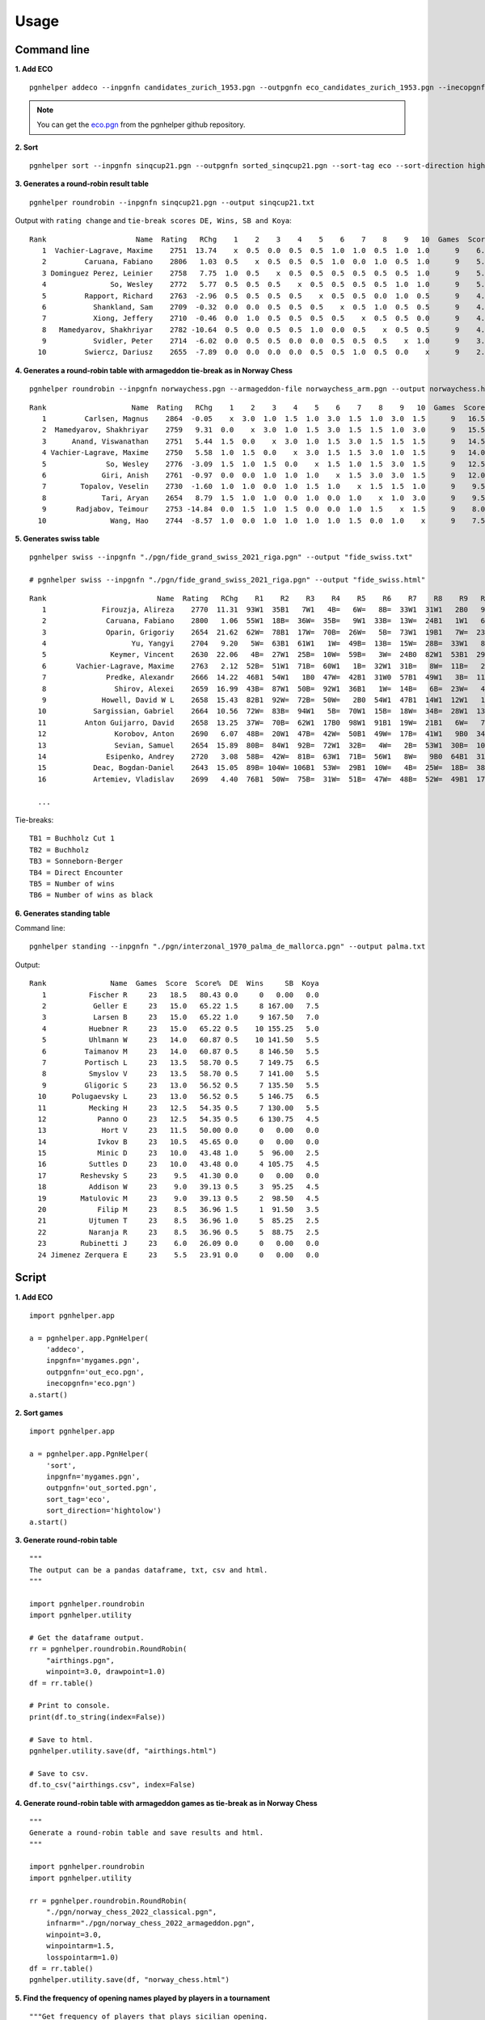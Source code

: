 .. _Usage Overview:

Usage
=====

Command line
^^^^^^^^^^^^

**1. Add ECO**

::

   pgnhelper addeco --inpgnfn candidates_zurich_1953.pgn --outpgnfn eco_candidates_zurich_1953.pgn --inecopgnfn eco.pgn

.. note::
   You can get the `eco.pgn <https://github.com/fsmosca/pgnhelper/tree/main/eco>`_ from the pgnhelper github repository.

**2. Sort**

::

   pgnhelper sort --inpgnfn sinqcup21.pgn --outpgnfn sorted_sinqcup21.pgn --sort-tag eco --sort-direction hightolow

**3. Generates a round-robin result table**

::

   pgnhelper roundrobin --inpgnfn sinqcup21.pgn --output sinqcup21.txt

Output with ``rating change`` and ``tie-break scores DE, Wins, SB and Koya``::

   Rank                     Name  Rating   RChg    1    2    3    4    5    6    7    8    9   10  Games  Score  Score%  DE  Wins    SB  Koya
      1  Vachier-Lagrave, Maxime    2751  13.74    x  0.5  0.0  0.5  0.5  1.0  1.0  0.5  1.0  1.0      9    6.0   66.67 0.0     0  0.00   0.0
      2         Caruana, Fabiano    2806   1.03  0.5    x  0.5  0.5  0.5  1.0  0.0  1.0  0.5  1.0      9    5.5   61.11 1.0     3 23.00   2.0
      3 Dominguez Perez, Leinier    2758   7.75  1.0  0.5    x  0.5  0.5  0.5  0.5  0.5  0.5  1.0      9    5.5   61.11 1.0     2 24.00   2.5
      4               So, Wesley    2772   5.77  0.5  0.5  0.5    x  0.5  0.5  0.5  0.5  1.0  1.0      9    5.5   61.11 1.0     2 22.75   2.0
      5         Rapport, Richard    2763  -2.96  0.5  0.5  0.5  0.5    x  0.5  0.5  0.0  1.0  0.5      9    4.5   50.00 0.0     0  0.00   0.0
      6           Shankland, Sam    2709  -0.32  0.0  0.0  0.5  0.5  0.5    x  0.5  1.0  0.5  0.5      9    4.0   44.44 1.5     1 16.75   1.5
      7           Xiong, Jeffery    2710  -0.46  0.0  1.0  0.5  0.5  0.5  0.5    x  0.5  0.5  0.0      9    4.0   44.44 1.0     1 19.00   2.5
      8   Mamedyarov, Shakhriyar    2782 -10.64  0.5  0.0  0.5  0.5  1.0  0.0  0.5    x  0.5  0.5      9    4.0   44.44 0.5     1 18.00   2.5
      9           Svidler, Peter    2714  -6.02  0.0  0.5  0.5  0.0  0.0  0.5  0.5  0.5    x  1.0      9    3.5   38.89 0.0     0  0.00   0.0
     10         Swiercz, Dariusz    2655  -7.89  0.0  0.0  0.0  0.0  0.5  0.5  1.0  0.5  0.0    x      9    2.5   27.78 0.0     0  0.00   0.0 

**4. Generates a round-robin table with armageddon tie-break as in Norway Chess**

::

   pgnhelper roundrobin --inpgnfn norwaychess.pgn --armageddon-file norwaychess_arm.pgn --output norwaychess.html --win-point 3.0 --win-point-arm 1.5 --loss-point-arm 1.0 --show-max-score

::

 Rank                    Name  Rating   RChg    1    2    3    4    5    6    7    8    9   10  Games  Score  MaxScore  Score%  DE  Wins
    1         Carlsen, Magnus    2864  -0.05    x  3.0  1.0  1.5  1.0  3.0  1.5  1.0  3.0  1.5      9   16.5      27.0   61.11 0.0     0
    2  Mamedyarov, Shakhriyar    2759   9.31  0.0    x  3.0  1.0  1.5  3.0  1.5  1.5  1.0  3.0      9   15.5      27.0   57.41 0.0     0
    3      Anand, Viswanathan    2751   5.44  1.5  0.0    x  3.0  1.0  1.5  3.0  1.5  1.5  1.5      9   14.5      27.0   53.70 0.0     0
    4 Vachier-Lagrave, Maxime    2750   5.58  1.0  1.5  0.0    x  3.0  1.5  1.5  3.0  1.0  1.5      9   14.0      27.0   51.85 0.0     0
    5              So, Wesley    2776  -3.09  1.5  1.0  1.5  0.0    x  1.5  1.0  1.5  3.0  1.5      9   12.5      27.0   46.30 0.0     0
    6             Giri, Anish    2761  -0.97  0.0  0.0  1.0  1.0  1.0    x  1.5  3.0  3.0  1.5      9   12.0      27.0   44.44 0.0     0
    7        Topalov, Veselin    2730  -1.60  1.0  1.0  0.0  1.0  1.5  1.0    x  1.5  1.5  1.0      9    9.5      27.0   35.19 1.5     0
    8             Tari, Aryan    2654   8.79  1.5  1.0  1.0  0.0  1.0  0.0  1.0    x  1.0  3.0      9    9.5      27.0   35.19 1.0     1
    9       Radjabov, Teimour    2753 -14.84  0.0  1.5  1.0  1.5  0.0  0.0  1.0  1.5    x  1.5      9    8.0      27.0   29.63 0.0     0
   10               Wang, Hao    2744  -8.57  1.0  0.0  1.0  1.0  1.0  1.0  1.5  0.0  1.0    x      9    7.5      27.0   27.78 0.0     0


**5. Generates swiss table**

::
  
     pgnhelper swiss --inpgnfn "./pgn/fide_grand_swiss_2021_riga.pgn" --output "fide_swiss.txt"
  
     # pgnhelper swiss --inpgnfn "./pgn/fide_grand_swiss_2021_riga.pgn" --output "fide_swiss.html"
  
::
  
   Rank                          Name  Rating   RChg    R1    R2    R3    R4    R5    R6    R7    R8    R9   R10   R11  Games  Score  Score%  TB1  TB2   TB3  TB4  TB5  TB6
      1             Firouzja, Alireza    2770  11.31  93W1  35B1   7W1   4B=   6W=   8B=  33W1  31W1   2B0   9W1   3B=     11    8.0   72.73  0.0  0.0  0.00  0.0    0    0
      2              Caruana, Fabiano    2800   1.06  55W1  18B=  36W=  35B=   9W1  33B=  13W=  24B1   1W1   6B=   7W=     11    7.5   68.18 67.0 72.5 49.75  0.0    4    1
      3              Oparin, Grigoriy    2654  21.62  62W=  78B1  17W=  70B=  26W=   5B=  73W1  19B1   7W=  23B1   1W=     11    7.5   68.18 63.5 68.5 45.75  0.0    4    3
      4                    Yu, Yangyi    2704   9.20   5W=  63B1  61W1   1W=  49B=  13B=  15W=  28B=  33W1   8B=   6W=     11    7.0   63.64 66.5 72.0 44.50  0.0    3    1
      5               Keymer, Vincent    2630  22.06   4B=  27W1  25B=  10W=  59B=   3W=  24B0  82W1  53B1  29W1   9B=     11    7.0   63.64 65.5 70.0 43.25  0.0    4    1
      6       Vachier-Lagrave, Maxime    2763   2.12  52B=  51W1  71B=  60W1   1B=  32W1  31B=   8W=  11B=   2W=   4B=     11    7.0   63.64 65.0 70.0 43.50  0.0    3    0
      7              Predke, Alexandr    2666  14.22  46B1  54W1   1B0  47W=  42B1  31W0  57B1  49W1   3B=  11W=   2B=     11    7.0   63.64 64.5 70.0 42.25  0.0    5    3
      8                Shirov, Alexei    2659  16.99  43B=  87W1  50B=  92W1  36B1   1W=  14B=   6B=  23W=   4W=  10B=     11    7.0   63.64 64.5 68.5 41.50  0.0    3    1
      9             Howell, David W L    2658  15.43  82B1  92W=  72B=  50W=   2B0  54W1  47B1  14W1  12W1   1B0   5W=     11    7.0   63.64 62.5 66.5 40.25  0.0    5    2
     10           Sargissian, Gabriel    2664  10.56  72W=  83B=  94W1   5B=  70W1  15B=  18W=  34B=  28W1  13B=   8W=     11    7.0   63.64 61.5 65.5 40.50  0.0    3    0
     11         Anton Guijarro, David    2658  13.25  37W=  70B=  62W1  17B0  98W1  91B1  19W=  21B1   6W=   7B=  13W=     11    7.0   63.64 61.0 65.0 39.25  0.0    4    2
     12                Korobov, Anton    2690   6.07  48B=  20W1  47B=  42W=  50B1  49W=  17B=  41W1   9B0  34W=  31B1     11    7.0   63.64 60.5 66.0 41.50  0.0    4    2
     13                Sevian, Samuel    2654  15.89  80B=  84W1  92B=  72W1  32B=   4W=   2B=  53W1  30B=  10W=  11B=     11    7.0   63.64 60.5 64.5 39.75  0.0    3    0
     14              Esipenko, Andrey    2720   3.08  58B=  42W=  81B=  63W1  71B=  56W1   8W=   9B0  64B1  31W1  15B=     11    7.0   63.64 60.0 64.5 40.00  0.0    4    1
     15           Deac, Bogdan-Daniel    2643  15.05  89B= 104W= 106B1  53W=  29B1  10W=   4B=  25W=  18B=  38B1  14W=     11    7.0   63.64 60.0 63.0 39.25  0.0    3    3
     16           Artemiev, Vladislav    2699   4.40  76B1  50W=  75B=  31W=  51B=  47W=  48B=  52W=  49B1  17W=  34B1     11    7.0   63.64 56.5 61.5 39.00  0.0    3    3
  
     ...

Tie-breaks::

   TB1 = Buchholz Cut 1
   TB2 = Buchholz
   TB3 = Sonneborn-Berger
   TB4 = Direct Encounter
   TB5 = Number of wins
   TB6 = Number of wins as black


**6. Generates standing table**

Command line::

   pgnhelper standing --inpgnfn "./pgn/interzonal_1970_palma_de_mallorca.pgn" --output palma.txt

Output::

   Rank               Name  Games  Score  Score%  DE  Wins     SB  Koya
      1          Fischer R     23   18.5   80.43 0.0     0   0.00   0.0
      2           Geller E     23   15.0   65.22 1.5     8 167.00   7.5
      3           Larsen B     23   15.0   65.22 1.0     9 167.50   7.0
      4          Huebner R     23   15.0   65.22 0.5    10 155.25   5.0
      5          Uhlmann W     23   14.0   60.87 0.5    10 141.50   5.5
      6         Taimanov M     23   14.0   60.87 0.5     8 146.50   5.5
      7         Portisch L     23   13.5   58.70 0.5     7 149.75   6.5
      8          Smyslov V     23   13.5   58.70 0.5     7 141.00   5.5
      9         Gligoric S     23   13.0   56.52 0.5     7 135.50   5.5
     10      Polugaevsky L     23   13.0   56.52 0.5     5 146.75   6.5
     11          Mecking H     23   12.5   54.35 0.5     7 130.00   5.5
     12            Panno O     23   12.5   54.35 0.5     6 130.75   4.5
     13             Hort V     23   11.5   50.00 0.0     0   0.00   0.0
     14            Ivkov B     23   10.5   45.65 0.0     0   0.00   0.0
     15            Minic D     23   10.0   43.48 1.0     5  96.00   2.5
     16          Suttles D     23   10.0   43.48 0.0     4 105.75   4.5
     17        Reshevsky S     23    9.5   41.30 0.0     0   0.00   0.0
     18          Addison W     23    9.0   39.13 0.5     3  95.25   4.5
     19        Matulovic M     23    9.0   39.13 0.5     2  98.50   4.5
     20            Filip M     23    8.5   36.96 1.5     1  91.50   3.5
     21          Ujtumen T     23    8.5   36.96 1.0     5  85.25   2.5
     22          Naranja R     23    8.5   36.96 0.5     5  88.75   2.5
     23        Rubinetti J     23    6.0   26.09 0.0     0   0.00   0.0
     24 Jimenez Zerquera E     23    5.5   23.91 0.0     0   0.00   0.0


Script
^^^^^^

**1. Add ECO**

::

    import pgnhelper.app

    a = pgnhelper.app.PgnHelper(
        'addeco',
        inpgnfn='mygames.pgn',
        outpgnfn='out_eco.pgn',
        inecopgnfn='eco.pgn')
    a.start()

**2. Sort games**

::

    import pgnhelper.app

    a = pgnhelper.app.PgnHelper(
        'sort',
        inpgnfn='mygames.pgn',
        outpgnfn='out_sorted.pgn',
        sort_tag='eco',
        sort_direction='hightolow')
    a.start()

**3. Generate round-robin table**

::

    """
    The output can be a pandas dataframe, txt, csv and html.
    """

    import pgnhelper.roundrobin
    import pgnhelper.utility

    # Get the dataframe output.
    rr = pgnhelper.roundrobin.RoundRobin(
        "airthings.pgn",
        winpoint=3.0, drawpoint=1.0)
    df = rr.table()

    # Print to console.
    print(df.to_string(index=False))

    # Save to html.
    pgnhelper.utility.save(df, "airthings.html")

    # Save to csv.
    df.to_csv("airthings.csv", index=False)

**4. Generate round-robin table with armageddon games as tie-break as in Norway Chess**

::

    """
    Generate a round-robin table and save results and html.
    """

    import pgnhelper.roundrobin
    import pgnhelper.utility

    rr = pgnhelper.roundrobin.RoundRobin(
        "./pgn/norway_chess_2022_classical.pgn",
        infnarm="./pgn/norway_chess_2022_armageddon.pgn",
        winpoint=3.0,
        winpointarm=1.5,
        losspointarm=1.0)
    df = rr.table()
    pgnhelper.utility.save(df, "norway_chess.html")


**5. Find the frequency of opening names played by players in a tournament**

::

   """Get frequency of players that plays sicilian opening.
   """
   
   
   import pgnhelper
   import pandas as pd
   
   
   opening_name = 'Sicilian'
   pgnfn = 'wchcand22.pgn'
   
   df, players, israting = pgnhelper.record.get_pgn_data(pgnfn)
   
   openings = df.Opening.unique()
   # for o in openings:
      # print(o)
   
   data = {}
   for p in players:
      data1 = {}
      for o in openings:
         dfw = df.loc[(df.Opening == o) & (df.White == p)]
         dfb = df.loc[(df.Opening == o) & (df.Black == p)]
         wcnt = len(dfw)
         bcnt = len(dfb)
         total = wcnt + bcnt
         data1.update({o: {'w': wcnt, 'b': bcnt, 'total': total}})
   
      data.update({p: {'data': data1}})
   
   mydata = []
   for p in players:
      mydata.append([opening_name, p,
                     data[p]['data'][opening_name]['w'],
                     data[p]['data'][opening_name]['b'],
                     data[p]['data'][opening_name]['total']])
   
   mydf = pd.DataFrame(
      mydata,
      columns=['Opening', 'Player', 'Wgames', 'Bgames', 'Total'])
   
   mydf = mydf.sort_values(by=['Total', 'Wgames'], ascending=[False, False])
   mydf = mydf.reset_index(drop=True)
   print(mydf)

Output::

       Opening               Player  Wgames  Bgames  Total
   0  Sicilian     Rapport, Richard       0       4      4
   1  Sicilian     Caruana, Fabiano       3       0      3
   2  Sicilian     Nakamura, Hikaru       3       0      3
   3  Sicilian  Nepomniachtchi, Ian       2       0      2
   4  Sicilian    Radjabov, Teimour       1       1      2
   5  Sicilian  Duda, Jan-Krzysztof       0       2      2
   6  Sicilian    Firouzja, Alireza       0       2      2
   7  Sicilian          Ding, Liren       0       0      0
      